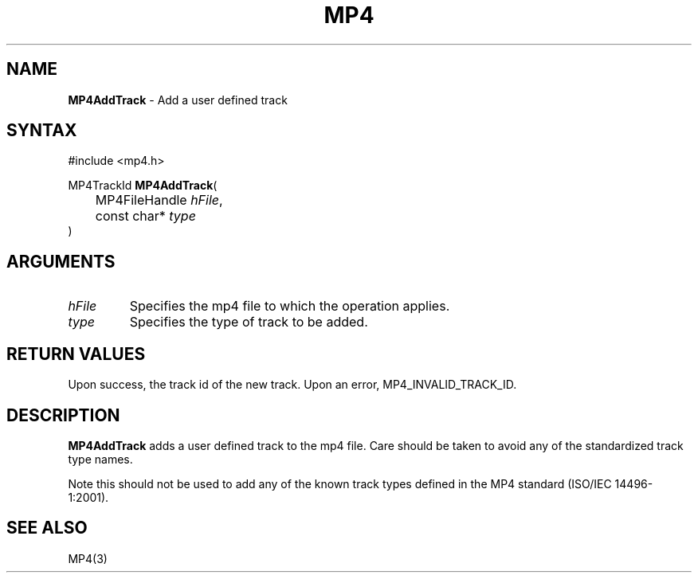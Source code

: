 .TH "MP4" "3" "Version 0.9" "Cisco Systems Inc." "MP4 File Format Library"
.SH "NAME"
.LP 
\fBMP4AddTrack\fR \- Add a user defined track
.SH "SYNTAX"
.LP 
#include <mp4.h>
.LP 
MP4TrackId \fBMP4AddTrack\fR(
.br 
	MP4FileHandle \fIhFile\fP,
.br 
	const char* \fItype\fP
.br 
)
.SH "ARGUMENTS"
.LP 
.TP 
\fIhFile\fP
Specifies the mp4 file to which the operation applies.
.TP 
\fItype\fP
Specifies the type of track to be added. 
.SH "RETURN VALUES"
.LP 
Upon success, the track id of the new track. Upon an error, MP4_INVALID_TRACK_ID.

.SH "DESCRIPTION"
.LP 
\fBMP4AddTrack\fR adds a user defined track to the mp4 file. Care should be taken to avoid any of the standardized track type names.
.LP 
Note this should not be used to add any of the known track types defined in the MP4 standard (ISO/IEC 14496\-1:2001).


.SH "SEE ALSO"
.LP 
MP4(3)
